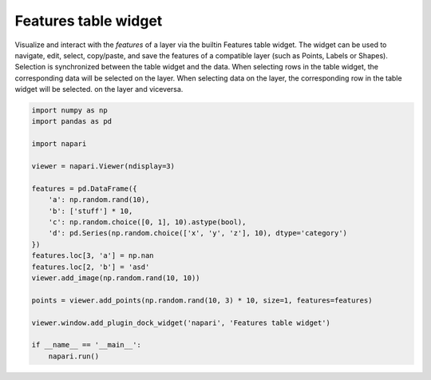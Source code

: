 
.. DO NOT EDIT.
.. THIS FILE WAS AUTOMATICALLY GENERATED BY SPHINX-GALLERY.
.. TO MAKE CHANGES, EDIT THE SOURCE PYTHON FILE:
.. "gallery/features_table_widget.py"
.. LINE NUMBERS ARE GIVEN BELOW.

.. only:: html

    .. note::
        :class: sphx-glr-download-link-note

        :ref:`Go to the end <sphx_glr_download_gallery_features_table_widget.py>`
        to download the full example as a Python script or as a
        Jupyter notebook.

.. rst-class:: sphx-glr-example-title

.. _sphx_glr_gallery_features_table_widget.py:


Features table widget
======================

Visualize and interact with the `features` of a layer via the builtin
Features table widget.
The widget can be used to navigate, edit, select, copy/paste, and save the features
of a compatible layer (such as Points, Labels or Shapes).
Selection is synchronized between the table widget and the data. When selecting rows in
the table widget, the corresponding data will be selected on the layer. When selecting
data on the layer, the corresponding row in the table widget will be selected.
on the layer and viceversa.

.. tags:: gui, features-table

.. GENERATED FROM PYTHON SOURCE LINES 16-40



.. image-sg:: /gallery/images/sphx_glr_features_table_widget_001.png
   :alt: features table widget
   :srcset: /gallery/images/sphx_glr_features_table_widget_001.png
   :class: sphx-glr-single-img





.. code-block:: Python


    import numpy as np
    import pandas as pd

    import napari

    viewer = napari.Viewer(ndisplay=3)

    features = pd.DataFrame({
        'a': np.random.rand(10),
        'b': ['stuff'] * 10,
        'c': np.random.choice([0, 1], 10).astype(bool),
        'd': pd.Series(np.random.choice(['x', 'y', 'z'], 10), dtype='category')
    })
    features.loc[3, 'a'] = np.nan
    features.loc[2, 'b'] = 'asd'
    viewer.add_image(np.random.rand(10, 10))

    points = viewer.add_points(np.random.rand(10, 3) * 10, size=1, features=features)

    viewer.window.add_plugin_dock_widget('napari', 'Features table widget')

    if __name__ == '__main__':
        napari.run()


.. _sphx_glr_download_gallery_features_table_widget.py:

.. only:: html

  .. container:: sphx-glr-footer sphx-glr-footer-example

    .. container:: sphx-glr-download sphx-glr-download-jupyter

      :download:`Download Jupyter notebook: features_table_widget.ipynb <features_table_widget.ipynb>`

    .. container:: sphx-glr-download sphx-glr-download-python

      :download:`Download Python source code: features_table_widget.py <features_table_widget.py>`

    .. container:: sphx-glr-download sphx-glr-download-zip

      :download:`Download zipped: features_table_widget.zip <features_table_widget.zip>`


.. only:: html

 .. rst-class:: sphx-glr-signature

    `Gallery generated by Sphinx-Gallery <https://sphinx-gallery.github.io>`_
